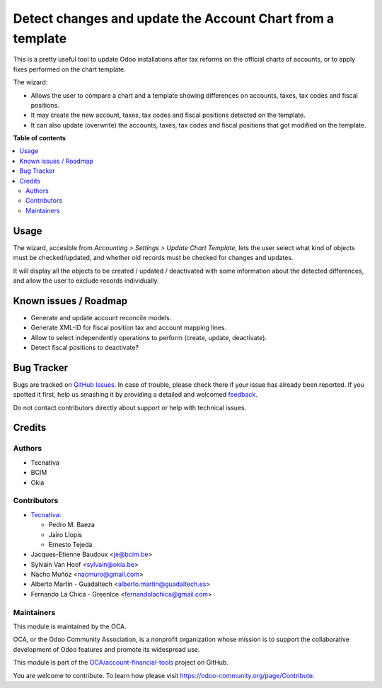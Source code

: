 ===========================================================
Detect changes and update the Account Chart from a template
===========================================================

.. !!!!!!!!!!!!!!!!!!!!!!!!!!!!!!!!!!!!!!!!!!!!!!!!!!!!
   !! This file is generated by oca-gen-addon-readme !!
   !! changes will be overwritten.                   !!
   !!!!!!!!!!!!!!!!!!!!!!!!!!!!!!!!!!!!!!!!!!!!!!!!!!!!

.. |badge1| image:: https://img.shields.io/badge/maturity-Beta-yellow.png
    :target: https://odoo-community.org/page/development-status
    :alt: Beta
.. |badge2| image:: https://img.shields.io/badge/licence-AGPL--3-blue.png
    :target: http://www.gnu.org/licenses/agpl-3.0-standalone.html
    :alt: License: AGPL-3
.. |badge3| image:: https://img.shields.io/badge/github-OCA%2Faccount--financial--tools-lightgray.png?logo=github
    :target: https://github.com/OCA/account-financial-tools/tree/15.0/account_chart_update
    :alt: OCA/account-financial-tools
.. |badge4| image:: https://img.shields.io/badge/weblate-Translate%20me-F47D42.png
    :target: https://translation.odoo-community.org/projects/account-financial-tools-15-0/account-financial-tools-15-0-account_chart_update
    :alt: Translate me on Weblate
.. |badge5| image:: https://img.shields.io/badge/runbot-Try%20me-875A7B.png
    :target: https://runbot.odoo-community.org/runbot/92/15.0
    :alt: Try me on Runbot

|badge1| |badge2| |badge3| |badge4| |badge5| 

This is a pretty useful tool to update Odoo installations after tax reforms
on the official charts of accounts, or to apply fixes performed on the chart
template.

The wizard:

* Allows the user to compare a chart and a template showing differences
  on accounts, taxes, tax codes and fiscal positions.
* It may create the new account, taxes, tax codes and fiscal positions detected
  on the template.
* It can also update (overwrite) the accounts, taxes, tax codes and fiscal
  positions that got modified on the template.

**Table of contents**

.. contents::
   :local:

Usage
=====

The wizard, accesible from *Accounting > Settings > Update Chart Template*,
lets the user select what kind of objects must be checked/updated, and whether
old records must be checked for changes and updates.

It will display all the objects to be created / updated / deactivated with some
information about the detected differences, and allow the user to exclude
records individually.

Known issues / Roadmap
======================

* Generate and update account reconcile models.
* Generate XML-ID for fiscal position tax and account mapping lines.
* Allow to select independently operations to perform (create, update,
  deactivate).
* Detect fiscal positions to deactivate?

Bug Tracker
===========

Bugs are tracked on `GitHub Issues <https://github.com/OCA/account-financial-tools/issues>`_.
In case of trouble, please check there if your issue has already been reported.
If you spotted it first, help us smashing it by providing a detailed and welcomed
`feedback <https://github.com/OCA/account-financial-tools/issues/new?body=module:%20account_chart_update%0Aversion:%2015.0%0A%0A**Steps%20to%20reproduce**%0A-%20...%0A%0A**Current%20behavior**%0A%0A**Expected%20behavior**>`_.

Do not contact contributors directly about support or help with technical issues.

Credits
=======

Authors
~~~~~~~

* Tecnativa
* BCIM
* Okia

Contributors
~~~~~~~~~~~~

* `Tecnativa <https://www.tecnativa.com>`_:

  * Pedro M. Baeza
  * Jairo Llopis
  * Ernesto Tejeda

* Jacques-Etienne Baudoux <je@bcim.be>
* Sylvain Van Hoof <sylvain@okia.be>
* Nacho Muñoz <nacmuro@gmail.com>
* Alberto Martín - Guadaltech <alberto.martin@guadaltech.es>
* Fernando La Chica - GreenIce <fernandolachica@gmail.com>

Maintainers
~~~~~~~~~~~

This module is maintained by the OCA.

.. image:: https://odoo-community.org/logo.png
   :alt: Odoo Community Association
   :target: https://odoo-community.org

OCA, or the Odoo Community Association, is a nonprofit organization whose
mission is to support the collaborative development of Odoo features and
promote its widespread use.

This module is part of the `OCA/account-financial-tools <https://github.com/OCA/account-financial-tools/tree/15.0/account_chart_update>`_ project on GitHub.

You are welcome to contribute. To learn how please visit https://odoo-community.org/page/Contribute.
